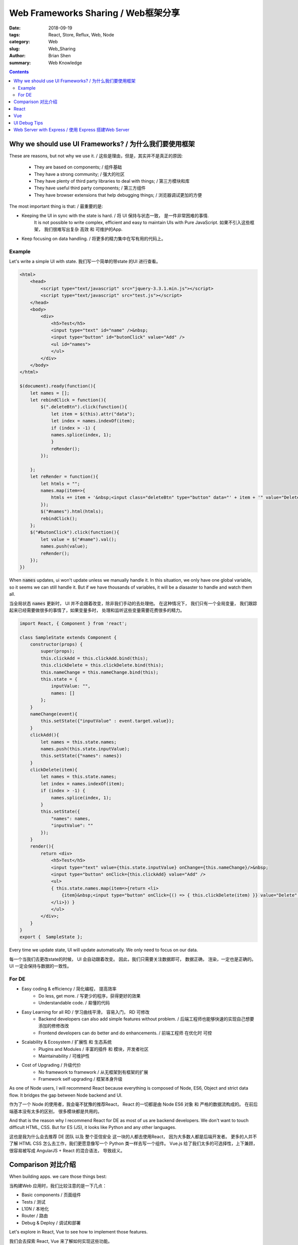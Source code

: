 Web Frameworks Sharing / Web框架分享
##########################################


:date: 2018-09-19
:tags: React, Store, Reflux, Web, Node
:category: Web
:slug: Web_Sharing
:author: Brian Shen
:summary: Web Knowledge

.. _web_sharing_rst:

.. contents::


Why we should use UI Frameworks? / 为什么我们要使用框架
^^^^^^^^^^^^^^^^^^^^^^^^^^^^^^^^^^^^^^^^^^^^^^^^^^^^^^^^^^^^^

These are reasons, but not why we use it. / 这些是理由，但是，其实并不是真正的原因:

    - They are based on components; / 组件基础
    - They have a strong community; / 强大的社区
    - They have plenty of third party libraries to deal with things; /  第三方模块和库
    - They have useful third party components;  / 第三方组件
    - They have browser extensions that help debugging things;  / 浏览器调试更加的方便

The most important thing is that: / 最重要的是:

- Keeping the UI in sync with the state is hard. / 将 UI 保持与状态一致， 是一件非常困难的事情.
    It is not possible to write complex, efficient and easy to maintain UIs with Pure JavaScript.
    如果不引入这些框架， 我们很难写出复杂 高效 和 可维护的App.

- Keep focusing on data handling. / 将更多的精力集中在写有用的代码上。
    
Example
*******

Let's write a simple UI with state.
我们写一个简单的带state 的UI 进行查看。

.. code-block:: bash

    <html>
        <head>
            <script type="text/javascript" src="jquery-3.3.1.min.js"></script>
            <script type="text/javascript" src="test.js"></script>
        </head>
        <body>
            <div>
                <h5>Test</h5>
                <input type="text" id="name" />&nbsp;
                <input type="button" id="butonClick" value="Add" />
                <ul id="names">
                </ul>
            </div>
        </body>
    </html> 

    $(document).ready(function(){
        let names = [];
        let rebindClick = function(){
            $(".deleteBtn").click(function(){
                let item = $(this).attr("data");
                let index = names.indexOf(item);
                if (index > -1) {
                names.splice(index, 1);
                }
                reRender();
            });
            
        };
        let reRender = function(){
            let htmls = "";
            names.map(item=>{
                htmls += item + '&nbsp;<input class="deleteBtn" type="button" data="' + item + '" value="Delete" />'
            });
            $("#names").html(htmls);
            rebindClick();
        };
        $("#butonClick").click(function(){
            let value = $("#name").val();
            names.push(value);
            reRender();
        });
    })

.. figure:: /_static/image/react/web_sharing_0002.png

When :code:`names` updates, ui won't update unless we manually handle it. 
In this situation, we only have one global variable, so it seems we can still handle it. 
But if we have thousands of variables, it will be a diasaster to handle and watch them all.

当全局状态 :code:`names` 更新时， UI 并不会跟着改变，除非我们手动的去处理他。
在这种情况下， 我们只有一个全局变量， 我们跟踪起来已经需要做很多的事情了，如果变量多时， 处理和监听这些变量需要花费很多的精力。

.. code-block:: bash

    import React, { Component } from 'react';

    class SampleState extends Component {
        constructor(props) {
            super(props);
            this.clickAdd = this.clickAdd.bind(this);
            this.clickDelete = this.clickDelete.bind(this);
            this.nameChange = this.nameChange.bind(this);
            this.state = {
                inputValue: "",
                names: []
            };
        }
        nameChange(event){
            this.setState({"inputValue" : event.target.value});
        }
        clickAdd(){
            let names = this.state.names;
            names.push(this.state.inputValue);
            this.setState({"names": names})
        }
        clickDelete(item){
            let names = this.state.names;
            let index = names.indexOf(item);
            if (index > -1) {
                names.splice(index, 1);
            }
            this.setState({
                "names": names,
                "inputValue": ""
            });
        }
        render(){
            return <div>
                <h5>Test</h5>
                <input type="text" value={this.state.inputValue} onChange={this.nameChange}/>&nbsp;
                <input type="button" onClick={this.clickAdd} value="Add" />
                <ul>
                { this.state.names.map(item=>{return <li>
                    {item}&nbsp;<input type="button" onClick={() => { this.clickDelete(item) }} value="Delete" />
                </li>}) }
                </ul>
            </div>;
        }
    }
    export {  SampleState };

Every time we update state, UI will update automatically. We only need to focus on our data.

每一个当我们去更改state的时候， UI 会自动跟着改变。 因此，我们只需要关注数据即可， 数据正确， 渲染，一定也是正确的。UI 一定会保持与数据的一致性。

.. figure:: /_static/image/react/web_sharing_0001.png

For DE
*******

- Easy coding & efficiency / 简化编程， 提高效率
    - Do less, get more. / 写更少的程序，获得更好的效果
    - Understandable code. / 易懂的代码
- Easy Learning for all RD / 学习曲线平滑， 容易入门， RD 可修改
    - Backend developers can also add simple features without problem. / 后端工程师也能够快速的实现自己想要添加的修修改改
    - Frontend developers can do better and do enhancements. / 前端工程师 在优化时 可控
- Scalability & Ecosystem / 扩展性 和 生态系统 
    - Plugins and Modules / 丰富的插件 和 模块，开发者社区
    - Maintainability / 可维护性
- Cost of Upgrading / 升级代价
    - No framework to framework / 从无框架到有框架的扩展
    - Framework self upgrading / 框架本身升级 


As one of Node users, 
I will recommend React because everything is composed of Node, ES6, Object and strict data flow.
It bridges the gap between Node backend and UI.

作为了一个 Node 的使用者，我会毫不犹豫的推荐React， React 的一切都是由 Node ES6 对象 和 严格的数据流构成的。
在前后端基本没有太多的区别， 很多模块都是共用的。

And that is the reason why I recommend React for DE as most of us are backend developers.
We don't want to touch difficult HTML, CSS. But for ES (JS), it looks like Python and any other languages. 

这也是我为什么会去推荐 DE 团队 以及 整个亚信安全 这一块的人都去使用React， 因为大多数人都是后端开发者。
更多的人并不了解 HTML CSS 怎么去工作，我们更愿意像写一个 Python 类一样去写一个组件。
Vue.js 给了我们太多的可选择性，上下兼顾，很容易被写成 AngularJS + React 的混合语法， 导致歧义。


Comparison 对比介绍
^^^^^^^^^^^^^^^^^^^^^^^^^

When building apps. we care those things best: 

当构建Web 应用时，我们比较注意的是一下几点：

- Basic components / 页面组件
- Tests / 测试
- L10N / 本地化
- Router / 路由
- Debug & Deploy / 调试和部署

Let's explore in React, Vue to see how to implement those features.

我们会去探索 React, Vue 来了解如何实现这些功能。

React
^^^^^^

    `React Sharing <React_Sharing.html>`_ 

Vue
^^^

    `Vue Sharing <Vue_Sharing.html>`_ 


UI Debug Tips
^^^^^^^^^^^^^^

.. _express_server:

Web Server with Express / 使用 Express 搭建Web Server
^^^^^^^^^^^^^^^^^^^^^^^^^^^^^^^^^^^^^^^^^^^^^^^^^^^^^^^^^^^^

- Install  / 安装
    
.. code-block:: bash

    npm install body-parser
    npm install express

- Server / 搭建服务器

.. code-block:: bash

    const express = require('express');
    const bodyParser = require('body-parser');
    const app = express();

    app.use(bodyParser.urlencoded({ extended: false }))
    app.use(bodyParser.json());

    app.use(function(req, res, next) {
        res.header("Access-Control-Allow-Origin", "*");
        res.header("Access-Control-Allow-Headers", "Origin, X-Requested-With, Content-Type, Accept");
        next();
    });
    app.get('/rest/de_members', (req, res) => {
        res.send([
            "Fred",
            "Ben",
            "So on"
        ])
    });
    app.post('/rest/hello', (req, res) => {
        res.send({
            "message": 'welcome, ' + ( req.body.name || "undefined" ) + "!" 
        })
    });

    app.listen(3001, () => console.log('Example app listening on port 3001!'))


- Run :code:`node server.js`  / 运行服务器

.. figure:: /_static/image/react/React_0002.png

Client: Restlet Client 

使用的测试工具: Restlet Client, Chrome 的插件，好东西，一生推... :)

